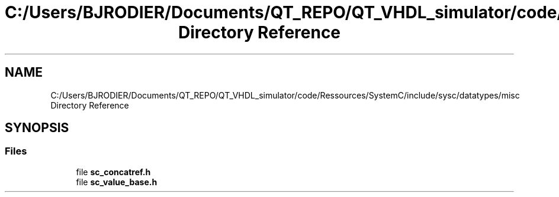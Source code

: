 .TH "C:/Users/BJRODIER/Documents/QT_REPO/QT_VHDL_simulator/code/Ressources/SystemC/include/sysc/datatypes/misc Directory Reference" 3 "VHDL simulator" \" -*- nroff -*-
.ad l
.nh
.SH NAME
C:/Users/BJRODIER/Documents/QT_REPO/QT_VHDL_simulator/code/Ressources/SystemC/include/sysc/datatypes/misc Directory Reference
.SH SYNOPSIS
.br
.PP
.SS "Files"

.in +1c
.ti -1c
.RI "file \fBsc_concatref\&.h\fP"
.br
.ti -1c
.RI "file \fBsc_value_base\&.h\fP"
.br
.in -1c
